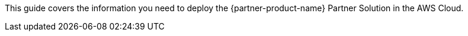 This guide covers the information you need to deploy the {partner-product-name} Partner Solution in the AWS Cloud.

// For advanced information about the product, troubleshooting, or additional functionality, refer to the https://{quickstart-github-org}.github.io/{quickstart-project-name}/operational/index.html[Operational Guide^].

// For information about using this Partner Solution for migrations, refer to the https://{pquickstart-github-org}.github.io/{quickstart-project-name}/migration/index.html[Migration Guide^].